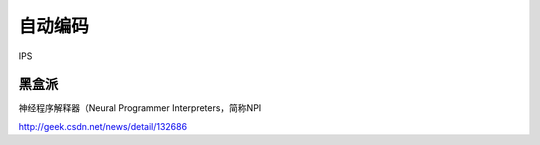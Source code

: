 自动编码
========

IPS 

黑盒派
------

神经程序解释器（Neural Programmer Interpreters，简称NPI

http://geek.csdn.net/news/detail/132686 
